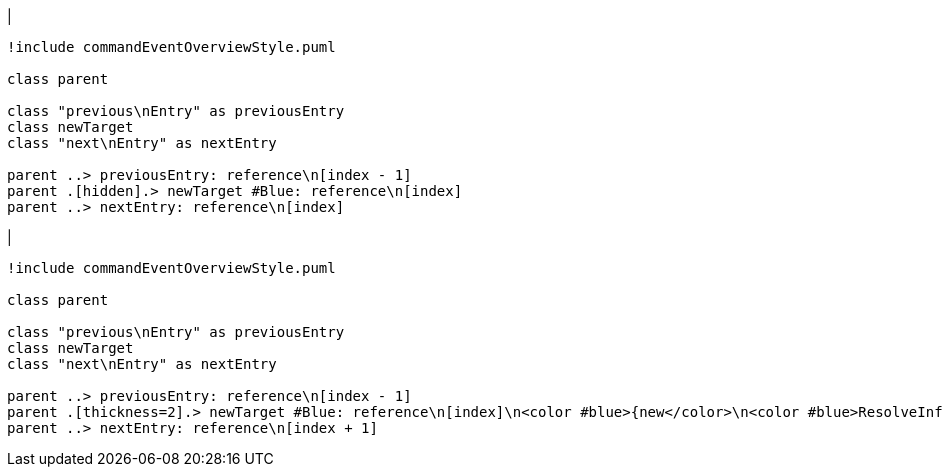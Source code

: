 |
[plantuml,addReference-before,svg]
----
!include commandEventOverviewStyle.puml

class parent

class "previous\nEntry" as previousEntry
class newTarget
class "next\nEntry" as nextEntry

parent ..> previousEntry: reference\n[index - 1]
parent .[hidden].> newTarget #Blue: reference\n[index]
parent ..> nextEntry: reference\n[index]
----
|
[plantuml,addReference-after,svg]
----
!include commandEventOverviewStyle.puml

class parent

class "previous\nEntry" as previousEntry
class newTarget
class "next\nEntry" as nextEntry

parent ..> previousEntry: reference\n[index - 1]
parent .[thickness=2].> newTarget #Blue: reference\n[index]\n<color #blue>{new</color>\n<color #blue>ResolveInfo}</color>
parent ..> nextEntry: reference\n[index + 1]
----
